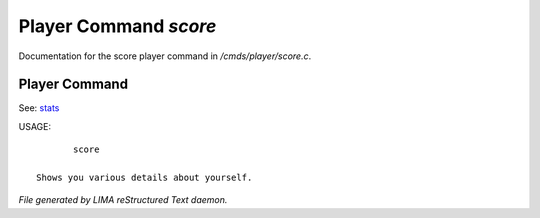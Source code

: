 ***********************
Player Command *score*
***********************

Documentation for the score player command in */cmds/player/score.c*.

Player Command
==============

See: `stats <stats.html>`_ 

USAGE::

	score

 Shows you various details about yourself.



*File generated by LIMA reStructured Text daemon.*

